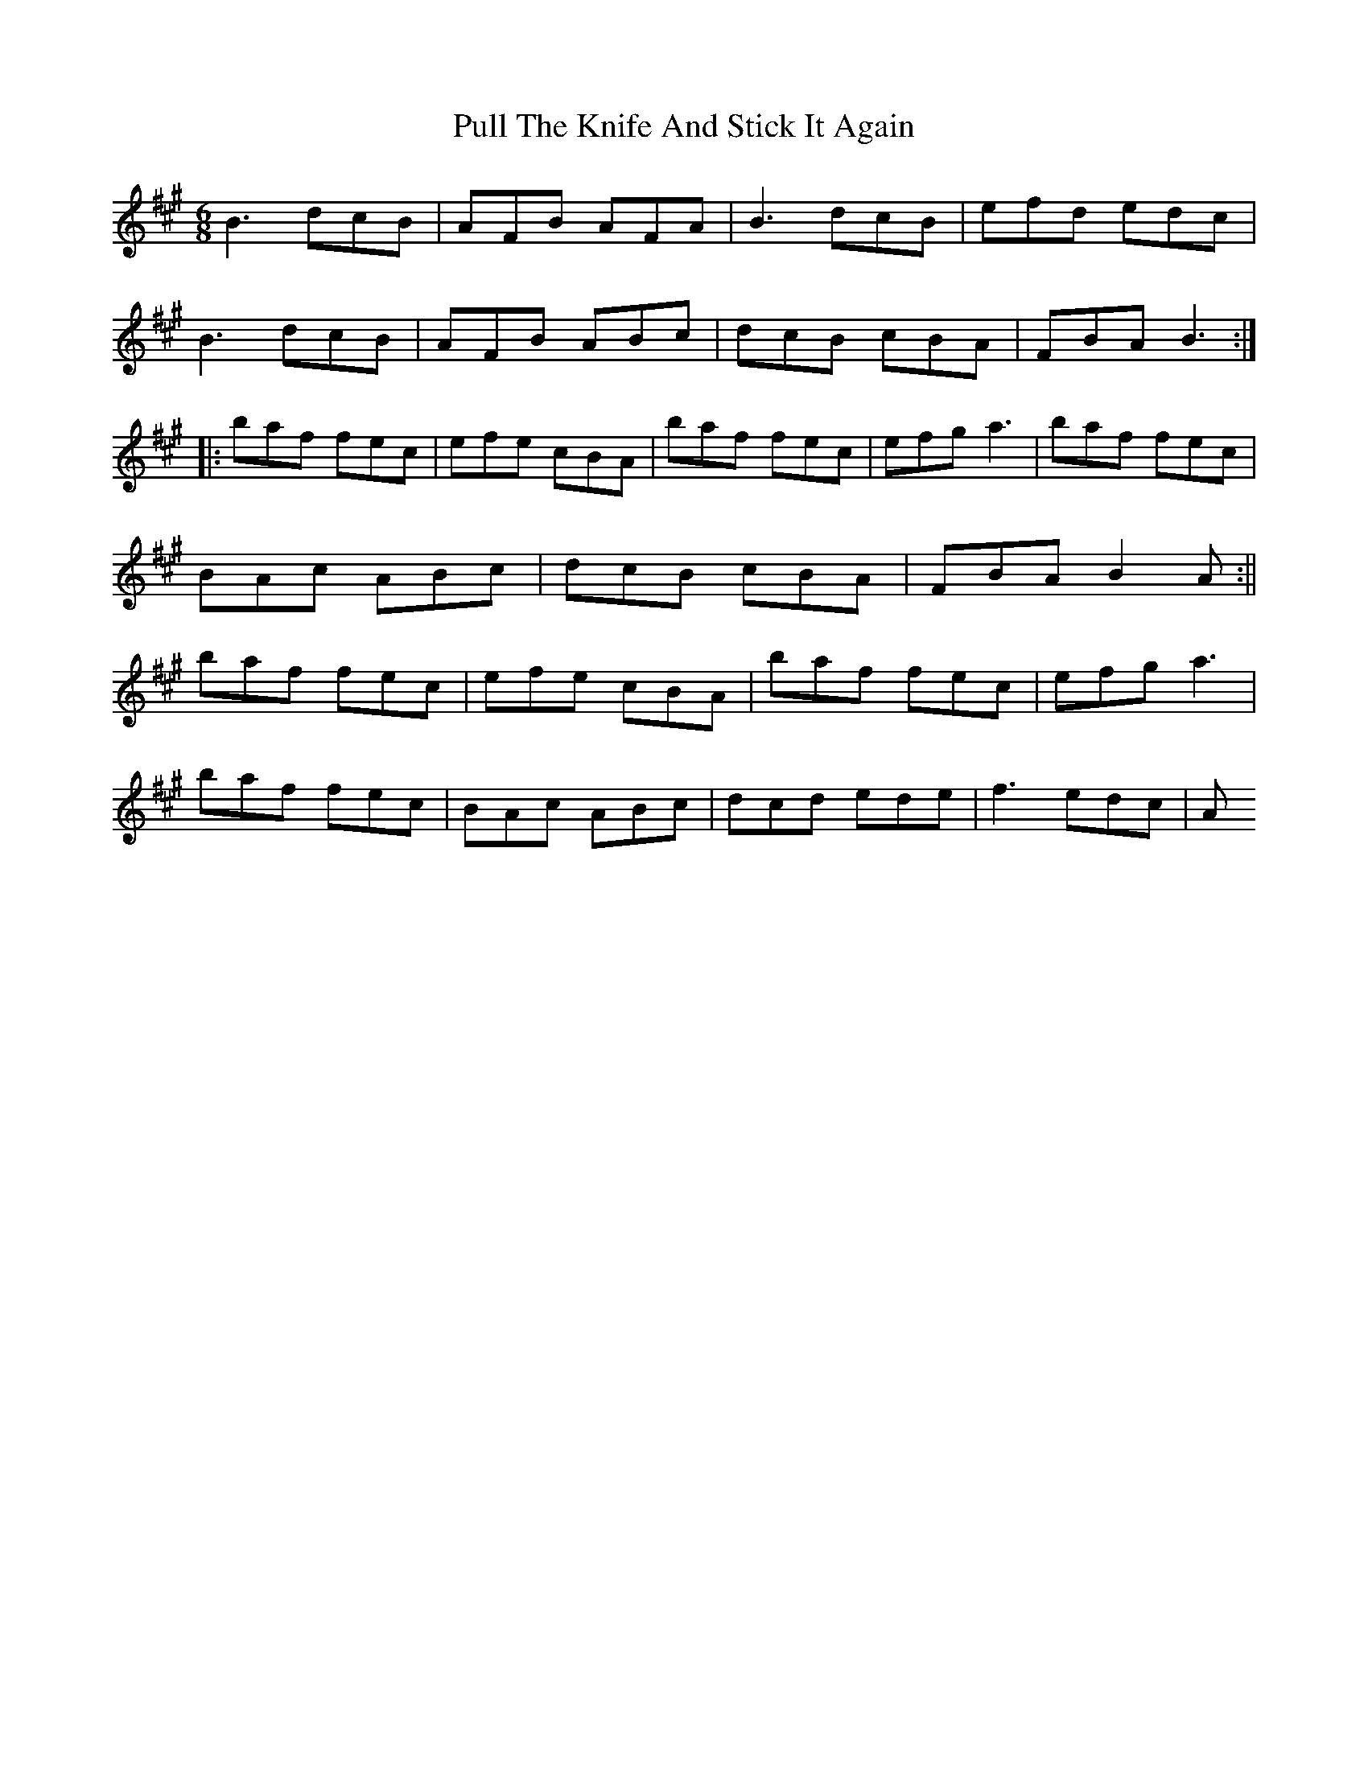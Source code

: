 X: 3
T: Pull The Knife And Stick It Again
R: jig
M: 6/8
L: 1/8
K: Bdor
B3 dcB|AFB AFA|B3 dcB|efd edc|
B3 dcB|AFB ABc|dcB cBA|FBA B3:|
|:baf fec|efe cBA|baf fec|efg a3|baf fec|
BAc ABc|dcB cBA|FBA B2A:||
baf fec|efe cBA|baf fec|efg a3|
baf fec|BAc ABc|dcd ede|f3 edc|A